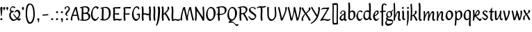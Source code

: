 SplineFontDB: 3.0
FontName: RKLirioDoVale-Regular
FullName: RK Lirio do Vale Regular
FamilyName: Lirio do Vale
Weight: Regular
Copyright: Copyright (c) 2015, Luis Walker
UComments: "2015-7-4: Created with FontForge (http://fontforge.org)"
Version: 001.000
ItalicAngle: 0
UnderlinePosition: -100
UnderlineWidth: 50
Ascent: 700
Descent: 300
InvalidEm: 0
LayerCount: 2
Layer: 0 0 "Back" 1
Layer: 1 0 "Fore" 0
XUID: [1021 1010 -1317725610 8461834]
OS2Version: 0
OS2_WeightWidthSlopeOnly: 0
OS2_UseTypoMetrics: 1
CreationTime: 1436019825
ModificationTime: 1437457283
OS2TypoAscent: 0
OS2TypoAOffset: 1
OS2TypoDescent: 0
OS2TypoDOffset: 1
OS2TypoLinegap: 0
OS2WinAscent: 0
OS2WinAOffset: 1
OS2WinDescent: 0
OS2WinDOffset: 1
HheadAscent: 0
HheadAOffset: 1
HheadDescent: 0
HheadDOffset: 1
OS2CapHeight: 0
OS2XHeight: 0
OS2Vendor: 'PfEd'
MarkAttachClasses: 1
DEI: 91125
LangName: 1033
Encoding: UnicodeBmp
UnicodeInterp: none
NameList: AGL For New Fonts
DisplaySize: -48
AntiAlias: 1
FitToEm: 1
WinInfo: 20 20 4
BeginPrivate: 0
EndPrivate
Grid
-43 604 m 1
 301 604 l 1
 301 604 l 1
 -43 604 l 1
 -43 604 l 1
-39 467 m 1
 305 467 l 1
 305 467 l 1
 -39 467 l 1
 -39 467 l 1
-37 329 m 1
 312 329 l 1
 312 329 l 1
 -37 329 l 1
 -37 329 l 1
-42 200 m 1
 312 200 l 1
 312 200 l 1
 -42 200 l 1
 -42 200 l 1
-36 -202 m 1
 297 -202 l 1
 297 -202 l 1
 -36 -202 l 1
 -36 -202 l 1
EndSplineSet
TeXData: 1 0 0 346030 173015 115343 0 1048576 115343 783286 444596 497025 792723 393216 433062 380633 303038 157286 324010 404750 52429 2506097 1059062 262144
BeginChars: 65537 70

StartChar: o
Encoding: 111 111 0
Width: 322
VWidth: 0
Flags: HW
LayerCount: 2
Back
Fore
SplineSet
149 302 m 3
 93.2734375 302 80 245 80 171 c 3
 80 95 110 44 149 44 c 3
 212 44 224 103 224 172 c 3
 224 239 204 302 149 302 c 3
18 141 m 3
 18 227.323242188 73 349 165 349 c 3
 230 349 291 297 291 196 c 3
 291 87 211 -8 131 -8 c 3
 58.97265625 -8 18 72 18 141 c 3
EndSplineSet
EndChar

StartChar: n
Encoding: 110 110 1
Width: 316
VWidth: 0
Flags: HW
LayerCount: 2
Back
Fore
SplineSet
51 -10 m 1
 20 13 l 17
 20 13 37 116 37 183 c 3
 37 264 23 322 23 322 c 1
 57 346 l 1
 74 330 l 1
 74 330 88 266 88 177 c 1
 109.057617188 222.354492188 143.73046875 340 205 340 c 3
 232 340 255 306 255 279 c 3
 255 206 241 161 241 99 c 7
 241 79 241 46 249 46 c 7
 258 46 264 48 268 55 c 5
 296 24 l 21
 281 10 267 -9 241 -9 c 7
 211 -9 181 38 181 68 c 7
 181 131.866210938 198 208.479492188 198 254 c 3
 198 271.9140625 190.415039062 282 180 282 c 3
 164.791015625 282 108.075195312 175.965820312 80 82 c 1
 77 16 l 1
 51 -10 l 1
EndSplineSet
EndChar

StartChar: i
Encoding: 105 105 2
Width: 175
VWidth: 0
Flags: HW
HStem: -5 41<98.3345 151.776> 403 68<27.3894 91.3355>
VStem: 22 74<406.766 465.238> 42 59.9688<76.5877 321.958>
LayerCount: 2
Back
SplineSet
42.2841796875 206 m 21xb4
 10.2841796875 191 -62.7158203125 143.931640625 -62.7158203125 84 c 7
 -62.7158203125 64.6865234375 -45.7158203125 50 -28.7158203125 50 c 7
 -0.7158203125 50 19.2841796875 63 35.2841796875 80 c 5
 42.2841796875 206 l 21xb4
-40.7158203125 240 m 5
 -75.7158203125 218 l 5
 -75.7158203125 218 -91.7158203125 238 -91.7158203125 256 c 7
 -91.7158203125 306 -27.8447265625 347 26.2841796875 347 c 7
 74.2841796875 347 100.284179688 299 100.284179688 261 c 7xaa
 100.284179688 179 95.2841796875 160 95.2841796875 78 c 7
 95.2841796875 62 100.284179688 35 116.284179688 35 c 7
 128.284179688 35 136.284179688 44 147.284179688 56 c 5
 170.284179688 29 l 5
 157.284179688 11 138.284179688 -6 108.284179688 -6 c 31x64
 74.2841796875 -6 53.2841796875 17 42.2841796875 39 c 5
 22.2841796875 18 1.2841796875 -6 -33.7158203125 -6 c 23
 -67.978515625 -6 -119.715820312 43.3671875 -119.715820312 77 c 7xb4
 -119.715820312 160.45703125 -4.7158203125 218 45.2841796875 245 c 5
 45.2841796875 245 47.2841796875 263 47.2841796875 274 c 7
 47.2841796875 291 41.2841796875 314 16.2841796875 314 c 7
 -21.7158203125 314 -51.7158203125 296 -51.7158203125 266 c 7xaa
 -51.7158203125 255 -40.7158203125 240 -40.7158203125 240 c 5
EndSplineSet
Fore
SplineSet
55 471 m 7
 74 471 96 453 96 434 c 7
 96 417 77 403 60 403 c 7
 43 403 22 417 22 434 c 7
 22 448 41 471 55 471 c 7
42 183 m 3
 42 264 28 322 28 322 c 1
 70.96875 346 l 1
 87.96875 330 l 1
 87.96875 330 101.96875 266 101.96875 177 c 3
 101.96875 147.482933331 95.1299259788 116.685977642 95.1299259788 86.6441559766 c 3
 95.1299259788 77.6355094083 95.5165821342 47 103 47 c 3
 112 47 118 49 122 56 c 1
 150 25 l 1
 135 11 121 -8 95 -8 c 3
 64.9961780077 -8 35 35.2706940837 35 69 c 3
 35 105.460204658 42 147.941383775 42 183 c 3
EndSplineSet
EndChar

StartChar: space
Encoding: 32 32 3
Width: 150
VWidth: 0
Flags: HW
LayerCount: 2
Back
Fore
EndChar

StartChar: a
Encoding: 97 97 4
Width: 290
VWidth: 0
Flags: HW
LayerCount: 2
Back
Fore
SplineSet
84 240 m 1
 49 218 l 1
 49 218 33 238 33 256 c 0
 33 306 96.87109375 347 151 347 c 0
 199 347 225 299 225 261 c 0
 225 179 220 160 220 78 c 0
 220 65.2368317541 220.6156871 45.9999999669 227 46 c 3
 236 46 242 48 246 55 c 1
 274 24 l 1
 259 10 245 -9 219 -9 c 3
 197.977089057 -9 176.954178114 14.0802787473 166.254983057 38.2169091281 c 1
 146.476673162 17.4080713833 125.565690719 -6.00000001908 91 -6 c 0
 56.7373046875 -6 5 43.3671875 5 77 c 0
 5 160.45703125 120 218 170 245 c 1
 170 245 172 263 172 274 c 0
 172 291 166 314 141 314 c 0
 103 314 73 296 73 266 c 0
 73 255 84 240 84 240 c 1
167 206 m 1
 135 191 62 143.931640625 62 84 c 0
 62 64.6865234375 79 50 96 50 c 0
 124 50 144 63 160 80 c 1
 167 206 l 1
EndSplineSet
EndChar

StartChar: s
Encoding: 115 115 5
Width: 242
VWidth: 0
Flags: HW
LayerCount: 2
Back
SplineSet
44 206 m 17xb4
 76 191 149 143.931640625 149 84 c 3
 149 64.6865234375 132 50 115 50 c 3
 87 50 67 63 51 80 c 1
 44 206 l 17xb4
127 240 m 1
 162 218 l 1
 162 218 178 238 178 256 c 3
 178 306 114.12890625 347 60 347 c 3
 12 347 -14 299 -14 261 c 3xaa
 -14 179 -9 160 -9 78 c 3
 -9 62 -14 35 -30 35 c 3
 -42 35 -50 44 -61 56 c 1
 -84 29 l 1
 -71 11 -52 -6 -22 -6 c 27x64
 12 -6 33 17 44 39 c 1
 64 18 85 -6 120 -6 c 19
 154.262695312 -6 206 43.3671875 206 77 c 3xb4
 206 160.45703125 91 218 41 245 c 1
 41 245 39 263 39 274 c 3
 39 291 45 314 70 314 c 3
 108 314 138 296 138 266 c 3xaa
 138 255 127 240 127 240 c 1
EndSplineSet
Fore
SplineSet
5 91 m 1
 27 111 l 1
 27 111 60 50 114 50 c 3
 145 50 170 73 170 91 c 3
 170 145 22 175 22 266 c 3
 22 314 82 347 118 347 c 3
 167.163085938 347 203 314 203 314 c 1
 189 269 l 1
 164 272 l 1
 164 272 145 317 122 317 c 3
 86 317 74 291 74 272 c 3
 74 222 218 188 218 106 c 3
 218 67 168 -5 111 -5 c 3
 60 -5 5 91 5 91 c 1
EndSplineSet
EndChar

StartChar: l
Encoding: 108 108 6
Width: 175
VWidth: 0
Flags: HW
HStem: -5 41<90.3345 143.776>
VStem: 27 60<37.015 457.089> 34 59.9688<70.8989 597.958>
LayerCount: 2
Back
Fore
SplineSet
34 456 m 0
 34 537 20 595 20 595 c 1
 62.96875 619 l 1
 79.96875 603 l 1
 79.96875 603 93.96875 539 93.96875 450 c 2
 87.1608609183 80.7254424583 l 2
 87.5915575816 63.4929439511 89.1754219482 46 95 46 c 0
 104 46 110 48 114 55 c 1
 142 24 l 1
 131 7 113 -9 87 -9 c 0
 55.868897945 -9 27 34.7162844122 27 68 c 0
 27.227641933 112.494071886 34 420.166599492 34 456 c 0
EndSplineSet
EndChar

StartChar: b
Encoding: 98 98 7
Width: 300
VWidth: 0
Flags: HW
LayerCount: 2
Back
Fore
SplineSet
79.9978052885 300.297537849 m 5
 102.879145865 329.375451806 133.052603067 349 170 349 c 7
 235 349 280 297 280 196 c 7
 280 87 196 -6 116 -6 c 7
 69.5786195693 -6 17.999999955 35.3874347258 18 69 c 4
 18.0000000866 133.674505984 27.126953125 396.386487989 27.126953125 474.358398438 c 7
 27.126953125 555.358398438 13.126953125 613.358398438 13.126953125 613.358398438 c 5
 56.095703125 637.358398438 l 5
 73.095703125 621.358398438 l 5
 73.095703125 621.358398438 87.095703125 557.358398438 87.095703125 468.358398438 c 4
 84.4502117905 412.233334488 80.6202583389 357.718845406 79.9978052885 300.297537849 c 5
78.0350926235 90.3529198277 m 5
 90.4173028044 56.6243266436 110.586827032 34.9999999989 134 35 c 7
 197 35 213 103 213 172 c 7
 213 239 209 302 154 302 c 7
 119.918392242 302 94.2351047684 280.679838276 79.4253549928 247.189775148 c 5
 78.7557175328 184.34222335 78.1799991776 126.308025675 78.0350926235 90.3529198277 c 5
EndSplineSet
EndChar

StartChar: e
Encoding: 101 101 8
Width: 252
VWidth: 0
Flags: HW
LayerCount: 2
Back
SplineSet
160 302 m 3
 104.2734375 302 71 245 71 171 c 3
 71 95 101 44 140 44 c 3
 203 44 235 103 235 172 c 3
 235 239 215 302 160 302 c 3
9 141 m 3
 9 227.323242188 84 349 176 349 c 3
 241 349 302 297 302 196 c 3
 302 87 202 -14 122 -14 c 3
 49.97265625 -14 9 72 9 141 c 3
EndSplineSet
Fore
SplineSet
68 178 m 1
 94 190 165 226 165 283 c 3
 165 300 159 309 142 309 c 3
 91 309 68 178 68 178 c 1
215 88 m 1
 231 74 l 1
 231 74 179 -12 120 -12 c 3
 54 -12 10 69.9931640625 10 146 c 3
 10 242 98 349 164 349 c 3
 200 349 215 326 215 290 c 3
 215 211 102 159 71 146 c 1
 81 101 95 44 144 44 c 3
 188 44 215 88 215 88 c 1
EndSplineSet
EndChar

StartChar: p
Encoding: 112 112 9
Width: 317
VWidth: 0
Flags: HW
LayerCount: 2
Back
Fore
SplineSet
95.037109375 90.3525390625 m 5
 107.418945312 56.6240234375 127.588867188 35 151.001953125 35 c 0
 214.001953125 35 230.001953125 103 230.001953125 172 c 0
 230.001953125 239 226.001953125 302 171.001953125 302 c 0
 136.919921875 302 111.237304688 267.381835938 96.427734375 233.891601562 c 1
 95.9433781871 188.452495401 95.1933287174 129.215267084 95.037109375 90.3525390625 c 5
97.1997659772 287.252394092 m 2
 97.2001953125 287.252929688 l 2
 120.056640625 316.268554688 150.162109375 349 187.001953125 349 c 0
 252.001953125 349 297.001953125 297 297.001953125 196 c 0
 297.001953125 87 213.001953125 -6 133.001953125 -6 c 0
 117.026367188 -6 100.439453125 -1.09765625 85.5537109375 6.7021484375 c 1
 85.8408203125 -2.212890625 86.001953125 -11.462890625 86.001953125 -21 c 0
 86.001953125 -73.978515625 76.62109375 -126.286132812 75.001953125 -182 c 1
 49.001953125 -208 l 1
 18.001953125 -185 l 1
 30.3519473024 -110.171952103 40.0311070755 61.5131199262 43.030901433 183.700137556 c 0
 42.9506259134 264.334014053 29.0312499953 322 29.03125 322 c 2
 65 346 l 1
 82 330 l 1
 82 330 85.899294235 312.174654926 89.5821705892 282.256563795 c 1
 97 287 l 1
 97 245.96875 98.0009765625 379.31640625 97 287 c 1
 97.0662650899 287.083805849 97.1325301797 287.168584113 97.1997659772 287.252394092 c 2
EndSplineSet
EndChar

StartChar: d
Encoding: 100 100 10
Width: 357
VWidth: 0
Flags: HW
LayerCount: 2
Back
Fore
SplineSet
132 302 m 0
 76.2734375 302 63 246 63 172 c 0
 63 96 93 44 132 44 c 0
 170.288085938 44 196.756835938 76.873046875 211.630859375 118.151367188 c 1
 212.525390625 161.579101562 214.254882812 218.051757812 216.047851562 275.534179688 c 1
 204.951171875 293.223632812 181.506835938 302 132 302 c 0
218.024414062 339.087890625 m 1
 219.119197696 374.759508119 220.342773438 450.553468776 220.342773438 459 c 0
 220.342773438 540 206.342773438 598 206.342773438 598 c 1
 249.311523438 622 l 1
 266.311523438 606 l 1
 266.311523438 606 280.311523438 542 280.311523438 453 c 0
 280.311523438 333.327221684 271 171.417772421 271 75 c 0
 271 62.9696904638 272.163938474 45.9999999907 278 46 c 0
 287 46 293 48 297 55 c 1
 325 24 l 1
 310 10 296 -9 270 -9 c 0
 247.601346578 -9 225.202693155 17.1998719237 215.290036749 42.9628226098 c 1
 186.486162714 11.4981493384 150.242602639 -8.00000007232 114 -8 c 0
 41.97265625 -8 11 72 11 141 c 0
 11 227.323242188 56 349 148 349 c 0
 177.81640625 349 200.609375 345.6796875 218.024414062 339.087890625 c 1
EndSplineSet
EndChar

StartChar: u
Encoding: 117 117 11
Width: 300
VWidth: 0
Flags: HW
LayerCount: 2
Back
Fore
SplineSet
185 156 m 1
 164 111 129 -7 68 -7 c 0
 41 -7 18 27 18 54 c 0
 18 130 13 322 13 322 c 1
 47 346 l 1
 73 329 l 1
 73 329 75 159 75 79 c 0
 75 61 83 51 93 51 c 0
 108 51 165 157 193 251 c 1
 196 317 l 1
 222 343 l 1
 253 320 l 1
 253 320 236 217 236 150 c 0
 236 128.569668178 236.749810811 90.6434985037 242.840488348 64.4564828102 c 0
 248.166657279 53.9222353091 255.403701032 45.9999999199 260 46 c 0
 269 46 275 48 279 55 c 1
 307 24 l 1
 292 10 278 -9 252 -9 c 0
 241.023949661 -9 230.047899322 -2.70859665651 220.541099233 6.73980962831 c 0
 212.204483682 13.6300299783 205.7879233 23.247136778 200.859888349 34.7632975448 c 0
 196.288690929 44.16396416 193.227510071 53.8887142711 192.297904139 62.6115566896 c 0
 186.229829632 90.7074036281 184.999999923 124.14430662 185 156 c 1
EndSplineSet
EndChar

StartChar: q
Encoding: 113 113 12
Width: 322
VWidth: 0
Flags: HW
LayerCount: 2
Back
Fore
SplineSet
216 48 m 5
 193 19 163 -1 126 -1 c 7
 61 -1 16 51 16 152 c 7
 16 261 100 354 180 354 c 7
 226 354 278 313 278 279 c 4
 278 214 268 -48 268 -126 c 7
 268 -207 282 -196 282 -196 c 5
 239 -220 l 5
 222 -204 l 5
 222 -204 204 -209 208 -120 c 4
 211 -64 215 -9 216 48 c 5
218 258 m 5
 206 292 185 313 162 313 c 7
 99 313 83 245 83 176 c 7
 83 109 87 46 142 46 c 7
 176 46 201 68 216 101 c 5
 217 164 218 222 218 258 c 5
EndSplineSet
EndChar

StartChar: f
Encoding: 102 102 13
Width: 224
VWidth: 0
Flags: W
HStem: 285 40<28 67> 298 39<124 202> 566 38<139.03 200.968>
VStem: 67 57<-184 285 337 555.574>
LayerCount: 2
Back
Fore
SplineSet
102 -216 m 5x70
 67 -188 l 5
 67 285 l 5
 28 285 l 5xb0
 0 298 l 29x70
 14 325 l 5xb0
 67 329 l 5
 67 329 67 431 67 467 c 7
 67 540 89 604 162 604 c 7
 201 604 254 568 254 568 c 5
 216 524 l 5
 216 524 200 566 166 566 c 7
 142.083478514 566 124 538 124 467 c 7
 124 428 124 376 124 337 c 29
 210 339 l 5
 230 323 l 29
 202 298 l 5
 124 298 l 5
 124 -184 l 5
 102 -216 l 5x70
EndSplineSet
EndChar

StartChar: h
Encoding: 104 104 14
Width: 300
VWidth: 0
Flags: HW
LayerCount: 2
Back
Fore
SplineSet
87 177 m 1
 108 222 143 340 204 340 c 3
 231 340 254 306 254 279 c 3
 254 206 240 161 240 99 c 3
 240 79 240 46 248 46 c 3
 257 46 263 48 267 55 c 1
 295 24 l 17
 280 10 266 -9 240 -9 c 3
 210 -9 180 38 180 68 c 3
 180 132 197 208 197 254 c 3
 197 272 189 282 179 282 c 3
 164 282 107 176 79 82 c 1
 76 16 l 1
 50 -10 l 1
 19 13 l 17
 19 13 36 116 36 183 c 3
 36 264 22 594 22 594 c 1
 56 618 l 1
 73 602 l 1
 73 602 87 266 87 177 c 1
EndSplineSet
EndChar

StartChar: v
Encoding: 118 118 15
Width: 288
VWidth: 0
Flags: HW
LayerCount: 2
Back
Fore
SplineSet
110 -20 m 25
 80 4 l 1
 71.306640625 92.37890625 24.58984375 283.104492188 10 329 c 1
 43 350 l 1
 66 329 l 1
 77.3388671875 292.77734375 113.07421875 128.928710938 125 64 c 1
 158.092773438 128.861328125 199 186.71484375 199 281 c 3
 199 297 188 314 188 314 c 1
 223 354 l 1
 223 354 254 334 254 314 c 3
 254 201.875 187.004882812 89.8037109375 149 2 c 1
 110 -20 l 25
EndSplineSet
EndChar

StartChar: m
Encoding: 109 109 16
Width: 466
VWidth: 0
Flags: W
HStem: -9 55<381 431.273> 282 58<161.827 222.5 316.827 373.5>
VStem: 37 51<177 321.958> 175 57<16 135.363> 198 45<177 279.377> 336 60<46.283 263.71> 353 57<86.4513 281.772>
LayerCount: 2
Back
Fore
SplineSet
205 340 m 3xea
 144 340 109 222 88 177 c 5
 88 266 74 330 74 330 c 5
 57 346 l 5
 23 322 l 5
 23 322 37 264 37 183 c 7
 37 116 20 13 20 13 c 13
 51 -10 l 5
 77 16 l 5
 80 82 l 5
 108 176 165 282 180 282 c 3
 190 282 198 272 198 254 c 3xea
 198 201 177 22 175 13 c 9
 206 -10 l 1
 232 16 l 1
 235 82 l 1
 263 176 320 282 335 282 c 3
 345 282 353 272 353 254 c 3xf2
 353 208 336 132 336 68 c 3
 336 38 366 -9 396 -9 c 3
 422 -9 436 10 451 24 c 9
 423 55 l 1
 419 48 413 46 404 46 c 3
 396 46 396 79 396 99 c 3xe4
 396 161 410 206 410 279 c 3
 410 306 387 340 360 340 c 3
 299 340 264 222 243 177 c 1
 243 224 240 340 205 340 c 3xea
EndSplineSet
EndChar

StartChar: r
Encoding: 114 114 17
Width: 339
VWidth: 0
Flags: HW
LayerCount: 2
Back
Fore
SplineSet
225 270 m 0
 225 287.9140625 208.415039062 303 198 303 c 0
 188.617727263 303 156.589921976 254.65670287 126.8357287 195.555730347 c 1
 133.220251013 193.612634948 139.481281042 192 148 192 c 0
 191 192 225 224.479492188 225 270 c 0
100.534461749 138.543703743 m 1
 92.4746336268 119.232541627 85.3807302855 100.008948096 80 82 c 1
 77 16 l 1
 51 -10 l 1
 20 13 l 1
 20 13 37 116 37 183 c 0
 37 264 21 331 21 331 c 1
 55 355 l 1
 72 339 l 1
 72 339 88 266 88 177 c 1
 109.057617188 222.354492188 151.73046875 345 213 345 c 0
 240 345 272 306 272 279 c 0
 272 173.727692319 188 159 140 153 c 1
 192 115 242.98333796 56 273 56 c 0
 292 56 304 60 316 77 c 1
 339 54 l 1
 328 27 310 -10 282 -10 c 0
 225.247761805 -10 163.869243029 98.254965584 100.534461749 138.543703743 c 1
EndSplineSet
EndChar

StartChar: scriptr
Encoding: 65536 -1 18
Width: 301
VWidth: 0
Flags: HW
LayerCount: 2
Back
Fore
SplineSet
98 200 m 1
 105 223 110.825195312 236.344726562 115 260 c 0
 118 277 117 311 97 311 c 3
 79 311 67 277 67 253 c 3
 67 210.168945312 83 200 98 200 c 1
19 6 m 1
 7 22 l 17
 20.8822134346 43.4543298535 66.1515524348 121.378881087 82 161 c 17
 54 161 25 203 25 239 c 3
 25 292 54 347 107 347 c 27
 136 347 146 314 146 285 c 3
 146 253 141 231 133 211 c 9
 162 221 169 232 200 232 c 3
 219 232 236 219 236 200 c 3
 236 143 204 123 204 66 c 27
 204 54 208 38 220 38 c 3
 244 38 260 49 276 65 c 9
 295 45 l 17
 277 24 255 0 221 0 c 3
 180 0 145 40 145 81 c 27
 145 128 193 194 193 194 c 1
 163 178 108 158 108 158 c 1
 89 110 29.729020703 20.5752734078 19 6 c 1
EndSplineSet
EndChar

StartChar: y
Encoding: 121 121 19
Width: 279
VWidth: 0
Flags: HW
LayerCount: 2
Back
Fore
SplineSet
87 -8 m 5
 78 80 25 283 10 329 c 1
 43 350 l 1
 66 329 l 1
 77 293 120 117 132 52 c 5
 165 117 199 187 199 281 c 3
 199 297 188 314 188 314 c 1
 223 354 l 1
 223 354 254 334 254 314 c 3
 254 202 204 112 149 2 c 8
 102 -79 56 -163 29 -207 c 1
 16 -213 l 1
 8 -193 l 5
 87 -8 l 5
EndSplineSet
EndChar

StartChar: c
Encoding: 99 99 20
Width: 251
VWidth: 0
Flags: HW
LayerCount: 2
Back
Fore
SplineSet
142 309 m 3
 92.1279734764 309 67.6133412353 244.3874088 67.6133412353 178.971352381 c 3
 67.6133412353 111.907897562 93.3782440827 44 144 44 c 3
 188 44 215 88 215 88 c 1
 231 74 l 1
 231 74 185 -14 126 -14 c 3
 60 -14 10 70 10 146 c 3
 10 223 85 348 150 348 c 3
 184 348 242 312 242 312 c 1
 204 268 l 1
 200 277 182 309 142 309 c 3
EndSplineSet
EndChar

StartChar: j
Encoding: 106 106 21
Width: 134
VWidth: 0
Flags: HW
LayerCount: 2
Back
Fore
SplineSet
95 77 m 7
 95 156 93 329 93 329 c 5
 67 346 l 5
 33 322 l 5
 33 322 41 163 41 77 c 7
 41 -24 26 -134 20 -190 c 5
 33 -207 l 5
 44 -197 l 5
 60 -139 95 -33 95 77 c 7
63 471 m 3
 82 471 104 453 104 434 c 3
 104 417 85 403 68 403 c 3
 51 403 30 417 30 434 c 3
 30 448 49 471 63 471 c 3
EndSplineSet
EndChar

StartChar: t
Encoding: 116 116 22
Width: 203
VWidth: 0
Flags: W
HStem: -12 55<95 145.273> 296 44<19 59 117 168>
VStem: 50 60<43.283 293.505> 59 57<340 392>
LayerCount: 2
Back
Fore
SplineSet
58 296 m 1xd0
 19 296 l 1
 19 296 -4 307 -9 309 c 1
 5 336 l 1
 59 340 l 1
 59 392 l 1
 116 481 l 2
 116 477 115 472 115 467 c 0
 115 428 116 379 116 340 c 1xd0
 176 342 l 1
 196 326 l 1
 168 301 l 1
 117 296 l 1
 117 296 110 137 110 96 c 3
 110 76 110 43 118 43 c 3
 127 43 133 45 137 52 c 1
 165 21 l 1
 150 7 136 -12 110 -12 c 3
 80 -12 50 35 50 65 c 3xe0
 50 100 58 296 59 296 c 1
 58 296 l 1xd0
EndSplineSet
EndChar

StartChar: w
Encoding: 119 119 23
Width: 425
VWidth: 0
Flags: HW
LayerCount: 2
Back
Fore
SplineSet
110 -10 m 1
 80 14 l 1
 71.306640625 102.37890625 30.58984375 283.104492188 16 329 c 1
 49 350 l 1
 72 329 l 1
 83.3388671875 292.77734375 115.07421875 139.928710938 127 75 c 1
 159.92880616 139.539954777 185.772460938 282.010742188 185.772460938 282.010742188 c 1
 182.319335938 294.543945312 176.783203125 318.244140625 172.926757812 325.315429688 c 0
 171.658203125 327.641601562 170.772460938 329.010742188 170.772460938 329.010742188 c 2
 204.772460938 350.010742188 l 1
 227.772460938 329.010742188 l 1
 239.111328125 292.788085938 296.07421875 136.928710938 308 72 c 1
 341.092773438 136.861328125 340 186.71484375 340 281 c 0
 340 297 329 314 329 314 c 1
 364 354 l 1
 364 354 395 334 395 314 c 0
 395 201.875 368.004882812 99.8037109375 330 12 c 1
 291 -10 l 1
 261 14 l 1
 256.357744941 61.1943476531 230.645507812 134.732421875 215 200 c 1
 194.065429688 131.549804688 172.457677897 66.1949090978 149 12 c 1
 110 -10 l 1
EndSplineSet
EndChar

StartChar: k
Encoding: 107 107 24
Width: 302
VWidth: 0
Flags: W
HStem: -14 21G<220 280.455> 342 20G<203.5 228>
VStem: 27 57<13 125.727 370.284 587.541> 44 44.7797<125.727 147.702 182.729 534.131> 197 60<250.299 335.947> 215 69<10 59.1975>
LayerCount: 2
Back
Fore
SplineSet
90.0226413927 182.728984704 m 1xd0
 135.837384325 204.68407867 197 237.898801806 197 289 c 0
 197 305 186 322 186 322 c 1
 221 362 l 1
 235 353 257 331 257 301 c 0xd8
 257 266 225 232 176 197 c 1
 218 136 271 59 284 8 c 1
 245 -14 l 1
 215 10 l 1
 210 57 164 120 130 169 c 1
 132.139534884 172.209302326 l 1
 88.7797337913 147.701588664 l 1xd4
 84 13 l 1
 58 -13 l 1
 27 10 l 1xe0
 27 10 44 262 44 329 c 0
 44 410 30 583 30 583 c 1
 64 607 l 1
 81 591 l 1
 81 591 95 412 95 323 c 2
 90.0226413927 182.728984704 l 1xd0
EndSplineSet
EndChar

StartChar: g
Encoding: 103 103 25
Width: 246
VWidth: 0
Flags: HW
LayerCount: 2
Back
Fore
SplineSet
112.799804688 309.479492188 m 0
 68.21875 309.479492188 57.6005859375 270.719726562 57.6005859375 220.399414062 c 0
 57.6005859375 168.719726562 81.6005859375 134.040039062 112.799804688 134.040039062 c 0
 163.200195312 134.040039062 172.799804688 174.159179688 172.799804688 221.079101562 c 0
 172.799804688 266.639648438 156.799804688 309.479492188 112.799804688 309.479492188 c 0
8 200 m 0
 8 258.69921875 52 341.439453125 125.600585938 341.439453125 c 0
 149.911132812 341.439453125 176 338 182 329 c 1
 240 395 l 1
 262 375 l 1
 206 309 l 1
 216.08203125 293.1796875 226.400390625 261.544921875 226.400390625 237.399414062 c 0
 226.400390625 163.279296875 162.400390625 98.6796875 98.400390625 98.6796875 c 0
 82.2197265625 98.6796875 67.998046875 102.969726562 55.9111328125 110.178710938 c 1
 55.896484375 109.530273438 55.888671875 108.876953125 55.888671875 108.21875 c 0
 55.888671875 97.6181640625 57.8505859375 85.8505859375 64 75 c 0
 76.47265625 52.990234375 101 51 137 51 c 0
 213.439822507 51 257.702148438 19.796875 257.702148438 -21.03125 c 0
 257.702148438 -176 139.955415617 -210 68 -210 c 0
 13 -210 -26 -161 -26 -106 c 0
 -26 -49 2 -8 33 24 c 1
 33 24 0 49.494140625 0 66 c 1
 34.7294921875 127.975585938 l 1
 17.310546875 147.86328125 8 174.993164062 8 200 c 0
50 9 m 1
 30 -22 20 -56.298828125 20 -92 c 0
 20 -125 55 -142 88 -142 c 0
 132.989710662 -142 230 -130 230 -50.544921875 c 0
 230 -27.9150390625 186.58171335 -10 108 -10 c 0
 91.8759765625 -10 66.166015625 -1.0419921875 50 9 c 1
EndSplineSet
EndChar

StartChar: z
Encoding: 122 122 26
Width: 305
VWidth: 0
Flags: HW
LayerCount: 2
Back
Fore
SplineSet
79 55 m 1
 94 56 102 58 118 58 c 0
 154 58 181 41 222 41 c 0
 268 41 259 41 286 67 c 1
 304 49 l 1
 274 9 264 -12 215 -12 c 0
 166 -12 160 14 108 14 c 0
 89 14 63 6 60 4 c 2
 30 -20 l 1
 -9 2 l 1
 4 53 71 156 113 217 c 0
 136 251 151 272 160 296 c 1
 156 296 152 296 148 296 c 0
 106 296 120 308 79 308 c 0
 57 308 47 306 9 286 c 1
 -10 304 l 1
 25 332 53 357 75 357 c 0
 113 357 110 346 152 346 c 0
 176 346 181 352 208 360 c 1
 239 333 l 1
 211 286 189 230 145 169 c 0
 121 135 99 95 79 55 c 1
EndSplineSet
EndChar

StartChar: x
Encoding: 120 120 27
Width: 271
VWidth: 0
Flags: HW
LayerCount: 2
Back
Fore
SplineSet
198 281 m 7
 198 297 187 314 187 314 c 5
 222 354 l 5
 236 345 258 323 258 293 c 7
 258 258 202 232 153 197 c 1
 195 136 248 53 261 2 c 1
 222 -20 l 1
 192 4 l 1
 187 51 141 120 107 169 c 1
 72 141 61 91 61 48 c 3
 61 32 72 15 72 15 c 1
 37 -25 l 1
 24 -17 3 4 3 33 c 3
 3 89 41 149 94 188 c 1
 52 247 28 281 15 332 c 5
 54 354 l 5
 84 330 l 5
 88 287 106 266 139 217 c 1
 167 242 198 258 198 281 c 7
EndSplineSet
EndChar

StartChar: S
Encoding: 83 83 28
Width: 299
VWidth: 0
Flags: HW
LayerCount: 2
Back
Fore
SplineSet
0 124 m 1
 23 145 l 1
 23 145 87 51 155 51 c 3
 197 51 241 81 241 105 c 3
 241 209 23 238 23 362 c 3
 23 427 104 472 153 472 c 3
 220 472 269 427 269 427 c 1
 255 382 l 1
 227 387 l 1
 227 387 211 444 159 444 c 3
 110 444 75 417 75 391 c 3
 75 304 289 240 289 144 c 3
 289 91 222 -7 144 -7 c 3
 75 -7 0 124 0 124 c 1
EndSplineSet
EndChar

StartChar: I
Encoding: 73 73 29
Width: 150
VWidth: 0
Flags: HW
VStem: 41 60<9.04235 168.875 241.938 460.649> 55 60<5.09302 227.062 237.5 459.958>
LayerCount: 2
Back
Fore
SplineSet
109 315 m 3x80
 101 148 l 0
 101 67 115 9 115 9 c 1x40
 72 -15 l 1
 55 1 l 1
 55 1 41 65 41 154 c 3x80
 49 321 l 0
 49 402 35 460 35 460 c 1
 78 484 l 1
 95 468 l 1
 95 468 109 404 109 315 c 3x80
EndSplineSet
EndChar

StartChar: D
Encoding: 68 68 30
Width: 438
VWidth: 0
Flags: HMW
LayerCount: 2
Back
SplineSet
226 428 m 3
 151 428 120 331 120 231 c 3
 120 98 172 45 224 45 c 3
 309 45 337 140 337 233 c 3
 337 360 310 428 226 428 c 3
61 191 m 3
 61 308 124 472 248 472 c 3
 308.208007812 472 408 402 408 265 c 3
 408 118 310 -11 202 -11 c 3
 122 -11 61 98 61 191 c 3
EndSplineSet
Fore
SplineSet
152 322 m 6
 144 148 l 2
 144 89.8125 146.224609375 48.494140625 150.293945312 27.01953125 c 1
 250.948242188 27.2548828125 340 71.4609375 340 223 c 0
 340 380 307 442 184 442 c 4
 173.306640625 442 142.091796875 436.481445312 142.091796875 436.481445312 c 5
 142.091796875 436.481445312 152 379.165039062 152 322 c 6
83.95703125 424.591796875 m 5
 81.6376953125 423.989257812 l 6
 63.607421875 417.616210938 52 412 52 412 c 5
 30 436 l 5
 30 436 121.78515625 479.681640625 237.502929688 479.681640625 c 4
 302.586914062 479.681640625 406 417.358398438 406 259 c 0
 406 115 332 -12 156 -12 c 0
 73 -12 30 12 30 12 c 1
 30 28 l 1
 52 44 l 1
 54.4990234375 39.001953125 66.0869140625 35.8642578125 86.15625 33.6630859375 c 1
 84.1103515625 60.58203125 84 100.228515625 84 154 c 2
 92 328 l 6
 92 372.537109375 87.767578125 404.678710938 83.95703125 424.591796875 c 5
EndSplineSet
EndChar

StartChar: O
Encoding: 79 79 31
Width: 407
VWidth: 0
Flags: HW
LayerCount: 2
Back
Fore
SplineSet
195 428 m 3
 120 428 89 331 89 231 c 3
 89 98 141 45 193 45 c 3
 278 45 306 140 306 233 c 3
 306 360 279 428 195 428 c 3
30 191 m 3
 30 308 93 472 217 472 c 3
 277.208007812 472 377 402 377 265 c 3
 377 118 279 -11 171 -11 c 3
 91 -11 30 98 30 191 c 3
EndSplineSet
EndChar

StartChar: A
Encoding: 65 65 32
Width: 357
VWidth: 0
Flags: HW
LayerCount: 2
Back
Fore
SplineSet
209 480 m 1
 239 456 l 1
 248 368 324 49 339 3 c 1
 306 -18 l 1
 283 3 l 1
 278 18 264 78 248 147 c 1
 215 152 175 155 139 155 c 0
 122 155 106 155 92 153 c 1
 81 116 73 80 73 53 c 0
 73 37 84 20 84 20 c 1
 49 -20 l 1
 49 -20 18 0 18 20 c 0
 18 132 132 370 170 458 c 1
 209 480 l 1
239 187 m 1
 220 273 200 363 194 396 c 1
 174 357 135 277 107 198 c 1
 112 198 116 198 122 198 c 0
 162 198 202 194 239 187 c 1
EndSplineSet
EndChar

StartChar: V
Encoding: 86 86 33
Width: 347
VWidth: 0
Flags: HW
LayerCount: 2
Back
Fore
SplineSet
148 -20 m 29
 118 4 l 5
 109.306640625 92.37890625 32.58984375 411.104492188 18 457 c 5
 51 478 l 5
 74 457 l 5
 85.3388671875 420.77734375 151.07421875 128.928710938 163 64 c 5
 196.092773438 128.861328125 284 312.71484375 284 407 c 7
 284 423 273 440 273 440 c 5
 308 480 l 5
 308 480 339 460 339 440 c 7
 339 327.875 225.004882812 89.8037109375 187 2 c 5
 148 -20 l 29
EndSplineSet
EndChar

StartChar: N
Encoding: 78 78 34
Width: 405
VWidth: 0
Flags: HW
LayerCount: 2
Back
SplineSet
182 475 m 5
 202 459 l 5
 174 434 l 5
 129 440 l 5
 129 260 l 5
 162 250 233 241 292 241 c 7
 331 241 366 245 381 254 c 5
 381 427 l 5
 342 427 l 5
 314 440 l 5
 328 467 l 5
 394 471 507 475 507 475 c 5
 527 459 l 5
 499 434 l 5
 438 440 l 5
 438 39 l 5
 477 39 l 5
 505 26 l 5
 491 -1 l 5
 425 -5 321 -6 321 -6 c 5
 301 10 l 5
 329 35 l 5
 381 26 l 5
 381 206 l 5
 361 200 336 198 309 198 c 7
 249 198 178 209 129 222 c 5
 129 39 l 5
 168 39 l 5
 196 26 l 5
 182 -1 l 5
 116 -5 0 -6 0 -6 c 5
 -20 10 l 5
 8 35 l 5
 72 26 l 5
 72 427 l 5
 33 427 l 5
 5 440 l 5
 19 467 l 5
 85 471 182 475 182 475 c 5
EndSplineSet
Fore
SplineSet
368 -2 m 27
 368 -19 329 -24 329 -24 c 1
 299 0 l 1
 294 47 195 195 161 244 c 0
 141.766849215 271.017997532 116.662046221 306.214367782 93.8480754105 341.330597132 c 1
 96.6344350797 296.996201326 99 262 99 212 c 27
 99 130 88 3 88 3 c 1
 62 -23 l 1
 31 0 l 1
 31 0 48 151 48 218 c 3
 48 313.670053246 37.5650354818 456.715172087 35 462 c 1
 57 494 l 1
 75.0053706137 481.320153587 90.6105508467 466.264850823 105 450 c 1
 109 407 187 302 220 253 c 0
 242.202785227 220.753097646 284.874670806 163.618749789 312.291130976 108.994246031 c 1
 315.867098757 147.39091915 319 189.237694523 319 218 c 3
 319 299 305 470 305 470 c 1
 339 494 l 1
 356 478 l 1
 356 478 370 301 370 212 c 3
 370 142.170725402 368 81 368 -2 c 27
EndSplineSet
EndChar

StartChar: Z
Encoding: 90 90 35
Width: 400
VWidth: 0
Flags: HW
LayerCount: 2
Back
SplineSet
288.5 467 m 5
 279 387.71875 119 89 110 38 c 1
 136.87109375 27.36328125 170.688476562 17.5107421875 201.224609375 17.5107421875 c 3
 237.234375 17.5107421875 257.172851562 39.5 270 54 c 1
 322 43 l 1
 322 5.8701171875 288.03515625 -26.162109375 237.3671875 -26.162109375 c 3
 166.861328125 -26.162109375 90.892578125 7.85546875 41 36 c 1
 53 108 209 390 219.5 465 c 5
 206.638671875 466.587890625 196.326171875 467.663085938 187.418945312 467.663085938 c 7
 143 467.663085938 114.3125 439 114.3125 408.891601562 c 5
 61.240234375 406 l 5
 60.3076171875 410.139648438 59.662109375 415.423828125 59.662109375 421.331054688 c 7
 59.662109375 474.259765625 111.006835938 498.71875 162.297851562 498.71875 c 7
 212.2578125 498.71875 255.958984375 485.356445312 288.5 467 c 5
EndSplineSet
Fore
SplineSet
110 58 m 5
 125 59 144 61 160 61 c 7
 196 61 243 44 284 44 c 7
 330 44 341 44 368 70 c 5
 386 52 l 5
 354 12 326 -9 277 -9 c 7
 228 -9 202 17 150 17 c 7
 115 17 78 -1 35 -15 c 5
 10 9 l 5
 117 153 186 280 266 410 c 5
 259.5 409 253 408.75 246.625 408.75 c 7
 204.880434875 408.75 192.425269421 421 151 421 c 7
 129 421 96 419 58 399 c 5
 39 417 l 5
 76 443 125 470 147 470 c 7
 185 470 208 459 250 459 c 7
 274 459 279 465 306 473 c 5
 337 446 l 5
 110 58 l 5
EndSplineSet
EndChar

StartChar: H
Encoding: 72 72 36
Width: 420
VWidth: 0
Flags: HW
LayerCount: 2
Back
Fore
SplineSet
374 315 m 1
 366 148 l 2
 366 67 380 9 380 9 c 1
 336 -15 l 1
 320 1 l 1
 320 1 306 65 306 154 c 1
 307 195 l 1
 291 187 274 182 252 182 c 0
 203 182 206 208 154 208 c 0
 136 208 123 205 108 200 c 1
 106 148 l 2
 106 67 120 9 120 9 c 1
 76 -15 l 1
 60 1 l 1
 60 1 46 65 46 154 c 1
 54 321 l 2
 54 402 40 460 40 460 c 1
 82 484 l 1
 100 468 l 1
 100 468 114 404 114 315 c 1
 110 247 l 1
 114 249 l 1
 129 250 148 252 164 252 c 0
 200 252 217 235 258 235 c 0
 282 235 298 239 310 239 c 1
 314 321 l 2
 314 402 300 460 300 460 c 1
 342 484 l 1
 360 468 l 1
 360 468 374 404 374 315 c 1
EndSplineSet
EndChar

StartChar: U
Encoding: 85 85 37
Width: 389
VWidth: 0
Flags: HW
LayerCount: 2
Back
Fore
SplineSet
359 200 m 3
 359 287 345 477 345 478 c 2
 328 494 l 1
 294 470 l 1
 294 468 308 301 308 216 c 3
 308 127 270 39 192 39 c 3
 144 39 88 89 88 200 c 3
 88 285 89 467 89 467 c 1
 46 494 l 1
 30 460 l 1
 32 455 35 291 35 200 c 3
 35 107 90 -17 170 -17 c 3
 262 -17 359 80 359 200 c 3
EndSplineSet
EndChar

StartChar: J
Encoding: 74 74 38
Width: 159
VWidth: 0
Flags: HW
LayerCount: 2
Back
Fore
SplineSet
13 -199 m 1
 0 -205 l 1
 -18 -185 l 5
 42 -45 49 108 59 321 c 5
 59 402 45 474 45 474 c 5
 98 498 l 1
 120 477 129 426 129 315 c 1
 117 71 93 -68 13 -199 c 1
EndSplineSet
EndChar

StartChar: L
Encoding: 76 76 39
Width: 352
VWidth: 0
Flags: HW
LayerCount: 2
Back
Fore
SplineSet
109 315 m 1
 101 148 l 2
 101 97.4134570132 106.460444542 55.7976443452 110.560962945 31.6780253459 c 1
 132.09086968 42.5560291674 157.706842764 52 183 52 c 0
 219 52 242 35 283 35 c 0
 329 35 318 35 345 61 c 1
 363 43 l 1
 331 3 325 -18 276 -18 c 0
 227 -18 225 8 173 8 c 0
 138 8 126 -10 83 -24 c 1
 73.0275735294 -14.4264705882 l 1
 72 -15 l 1
 55 1 l 1
 55 1 41 65 41 154 c 1
 49 321 l 2
 49 402 35 460 35 460 c 1
 78 484 l 1
 95 468 l 1
 95 468 109 404 109 315 c 1
EndSplineSet
EndChar

StartChar: T
Encoding: 84 84 40
Width: 342
VWidth: 0
Flags: HW
LayerCount: 2
Back
Fore
SplineSet
210 315 m 2
 202 148 l 2
 202 67 216 9 216 9 c 1
 174 -15 l 1
 156 1 l 1
 156 1 142 65 142 154 c 1
 150 321 l 2
 150 371 145 412 141 436 c 1
 131 437 121 438 112 438 c 0
 90 438 56 436 18 416 c 1
 0 434 l 1
 37 460 86 487 108 487 c 0
 156 487 212 476 256 476 c 0
 280 476 285 482 312 490 c 1
 342 463 l 1
 316 450 289 426 252 426 c 0
 237 426 220 427 203 429 c 1
 207 402 210 362 210 315 c 2
EndSplineSet
EndChar

StartChar: X
Encoding: 88 88 41
Width: 352
VWidth: 0
Flags: HW
LayerCount: 2
Back
SplineSet
206 476 m 25
 236 452 l 1
 244.693359375 363.62109375 321.41015625 44.8955078125 336 -1 c 1
 303 -22 l 1
 280 -1 l 1
 268.661132812 35.22265625 202.92578125 327.071289062 191 392 c 1
 157.907226562 327.138671875 70 143.28515625 70 49 c 3
 70 33 81 16 81 16 c 1
 46 -24 l 1
 46 -24 15 -4 15 16 c 3
 15 128.125 128.995117188 366.196289062 167 454 c 1
 206 476 l 25
EndSplineSet
Fore
SplineSet
280 403 m 3
 280 419 269 436 269 436 c 1
 304 476 l 1
 318 467 340 445 340 415 c 3
 340 380 243 288 194 253 c 1
 236 192 329 58 342 7 c 1
 303 -15 l 1
 273 9 l 1
 268 56 185 169 151 218 c 1
 116 190 71 91 71 48 c 3
 71 32 82 15 82 15 c 1
 47 -25 l 1
 34 -17 13 4 13 33 c 3
 13 89 82 205 135 244 c 1
 93 303 23 401 10 452 c 1
 49 474 l 1
 79 450 l 1
 83 407 143 329 176 280 c 1
 204 305 280 380 280 403 c 3
EndSplineSet
EndChar

StartChar: W
Encoding: 87 87 42
Width: 512
VWidth: 0
Flags: HW
LayerCount: 2
Back
Fore
SplineSet
144 -20 m 1
 114 4 l 1
 105 92 29 411 14 457 c 1
 47 478 l 1
 70 457 l 1
 81 421 147 129 159 64 c 1
 192 129 233 313 233 407 c 1
 233 423 222 440 222 440 c 1
 257 480 l 1
 266 474 276 465 285 457 c 1
 296 421 362 129 374 64 c 1
 407 129 442 313 442 407 c 0
 442 423 431 440 431 440 c 1
 466 480 l 1
 466 480 497 460 497 440 c 0
 497 328 436 90 398 2 c 1
 359 -20 l 1
 329 4 l 1
 324 60 291 206 264 319 c 1
 228 204 210 65 183 2 c 1
 144 -20 l 1
EndSplineSet
EndChar

StartChar: Y
Encoding: 89 89 43
Width: 331
VWidth: 0
Flags: HW
LayerCount: 2
Back
Fore
SplineSet
207 28 m 0
 141 -60 64 -110 14 -127 c 1
 -5 -118 l 1
 -1 -95 l 1
 47 -85 104 -26 153 37 c 0
 189 84 203 123 203 123 c 1
 169 171 20 411 5 457 c 1
 38 478 l 1
 61 457 l 1
 72 421 195 225 229 187 c 1
 249 230 271 347 271 407 c 0
 271 423 260 440 260 440 c 1
 295 480 l 1
 295 480 326 460 326 440 c 0
 326 305 281 127 207 28 c 0
EndSplineSet
EndChar

StartChar: M
Encoding: 77 77 44
Width: 512
VWidth: 0
Flags: HW
LayerCount: 2
Back
Fore
SplineSet
367 480 m 5
 397 456 l 5
 406 368 482 49 497 3 c 5
 464 -18 l 5
 441 3 l 5
 430 39 364 331 352 396 c 5
 319 331 278 147 278 53 c 5
 278 37 289 20 289 20 c 5
 254 -20 l 5
 245 -14 235 -5 226 3 c 5
 215 39 149 331 137 396 c 5
 104 331 69 147 69 53 c 4
 69 37 80 20 80 20 c 5
 45 -20 l 5
 45 -20 14 0 14 20 c 4
 14 132 75 370 113 458 c 5
 152 480 l 5
 182 456 l 5
 187 400 220 254 247 141 c 5
 283 256 301 395 328 458 c 5
 367 480 l 5
EndSplineSet
EndChar

StartChar: E
Encoding: 69 69 45
Width: 368
VWidth: 0
Flags: HMW
LayerCount: 2
Back
Fore
SplineSet
100.828803152 421.891167808 m 1
 104.672010342 400.057584055 109 364.484489693 109 315 c 2
 105.62782261 244.605796994 l 1
 248 249 l 1
 265 230 l 1
 243 200 l 1
 103.830727086 207.091427919 l 1
 101 148 l 2
 101 97.4134570132 108.459960938 61.7978515625 112.560546875 37.677734375 c 1
 134.090820312 48.5556640625 157.70703125 49 183 49 c 0
 219 49 242 38 283 38 c 0
 329 38 321 38 345 61 c 1
 363 43 l 1
 331 3 325 -15 276 -15 c 0
 227 -15 225 5 173 5 c 0
 138 5 126 -10 83 -24 c 1
 72.2239495967 -16.4304694388 64.2337565786 -7.69059442693 55 1 c 1
 55 1 41 65 41 154 c 1
 49 321 l 2
 49 402 35 440 35 440 c 1
 78 464 l 1
 294 474 l 1
 313 455 l 1
 289 420 l 1
 100.828803152 421.891167808 l 1
EndSplineSet
EndChar

StartChar: C
Encoding: 67 67 46
Width: 322
VWidth: 0
Flags: HW
LayerCount: 2
Back
SplineSet
184 428 m 7
 109 428 78 331 78 231 c 7
 78 98 130 45 182 45 c 7
 267 45 295 140 295 233 c 7
 295 360 268 428 184 428 c 7
19 191 m 7
 19 308 82 472 206 472 c 7
 266.208007812 472 366 402 366 265 c 7
 366 118 268 -11 160 -11 c 7
 80 -11 19 98 19 191 c 7
EndSplineSet
Fore
SplineSet
194 434 m 7
 125 434 77 336 77 246 c 7
 77 113 113 44 185 44 c 7
 245 44 285 121 285 121 c 5
 307 102 l 5
 307 102 243 -19 162 -19 c 7
 107 -19 20 60.296875 20 200 c 7
 20 329 106 478 195 478 c 7
 278 478 300 429 300 429 c 5
 248 368 l 5
 242 380 230 434 194 434 c 7
EndSplineSet
EndChar

StartChar: G
Encoding: 71 71 47
Width: 322
VWidth: 0
Flags: HW
LayerCount: 2
Back
Fore
SplineSet
194 434 m 0
 125 434 77 336 77 246 c 0
 77 113 113 44 185 44 c 0
 218.928702012 44 246.462088356 68.621965321 263.983746376 90.0195184828 c 1
 252.12890625 177.2578125 l 1
 251 177 l 1
 212 177 l 1
 184 190 l 1
 198 217 l 1
 296 231 l 1
 307 102 l 1
 307 102 243 -19 162 -19 c 0
 107 -19 20 60.296875 20 200 c 0
 20 329 106 478 195 478 c 0
 246 478 280 429 280 429 c 1
 284 378 l 1
 248 368 l 1
 242 380 230 434 194 434 c 0
EndSplineSet
EndChar

StartChar: Q
Encoding: 81 81 48
Width: 401
VWidth: 0
Flags: HW
LayerCount: 2
Back
Fore
SplineSet
189 428 m 0
 114 428 83 331 83 231 c 0
 83 98 135 45 187 45 c 0
 272 45 300 140 300 233 c 0
 300 360 273 428 189 428 c 0
24 191 m 0
 24 308 87 472 211 472 c 0
 271.208007812 472 371 402 371 265 c 0
 371 118 273 -11 165 -11 c 0
 158.81880068 -11 152.751029059 -10.3492831986 146.816058169 -9.10550742637 c 2
 150 -12 l 1
 144.29881475 -18.7192540447 l 1
 192.105422574 -22.8492910445 242.715496595 -50.1209697802 280.392578125 -89.439453125 c 1
 281.254882812 -88.3173828125 l 1
 309.666992188 -112.848632812 329.541992188 -141.518554688 352.34765625 -138.543945312 c 0
 368.213867188 -136.474609375 383.6484375 -123.368164062 383.6484375 -123.368164062 c 1
 427.838867188 -152.900390625 l 1
 420.725585938 -167.947265625 401.755859375 -192.607421875 372.008789062 -196.48828125 c 0
 337.301757812 -201.014648438 304.276367188 -148.84765625 263.233398438 -104.787109375 c 0
 230.94140625 -73.703125 179.938476562 -69.2626953125 137.299804688 -74.8232421875 c 0
 121.434570312 -76.8935546875 106 -90 106 -90 c 1
 61.80859375 -60.4677734375 l 1
 66.972062773 -48.9639097072 80.2254086962 -30.9013886729 100.888332836 -22.8512074621 c 1
 121.181874632 0.241443546618 l 1
 63.761613125 30.4018158286 24 115.915545701 24 191 c 0
EndSplineSet
EndChar

StartChar: F
Encoding: 70 70 49
Width: 318
VWidth: 0
Flags: HW
VStem: 41 60<9.04235 168.875 241.938 460.649> 55 60<5.09302 227.062 237.5 459.958>
LayerCount: 2
Back
Fore
SplineSet
41 154 m 27
 41 219 49 321 49 321 c 2
 49 402 35 440 35 440 c 1
 78 464 l 1
 294 474 l 1
 313 455 l 1
 289 420 l 1
 100.828803152 421.891167808 l 1
 104.672010342 400.057584055 109 364.484489693 109 315 c 2
 105.62782261 244.605796994 l 1
 248 249 l 1
 265 230 l 1
 243 200 l 1
 103.830727086 207.091427919 l 1
 101 148 l 3
 101 107.295208111 114.181640625 9 114.181640625 9 c 1x40
 71.181640625 -15 l 1
 54.181640625 1 l 1
 54.181640625 1 41 94 41 154 c 27
EndSplineSet
EndChar

StartChar: P
Encoding: 80 80 50
Width: 376
VWidth: 0
Flags: HW
LayerCount: 2
Back
Fore
SplineSet
17 410 m 5
 -5 434 l 5
 -5 434 86.78515625 477.681640625 202.502929688 477.681640625 c 4
 267.586914062 477.681640625 371 463.358398438 371 356 c 0
 371 268 297 179 121 179 c 0
 120.739218284 179 120.478831442 179.000709284 120.218839566 179.000709284 c 0
 118.962013583 160.265673191 118 148 118 148 c 0
 118 107.294921875 131.181640625 9 131.181640625 9 c 1
 88.181640625 -15 l 1
 71.181640625 1 l 1
 71.181640625 1 58 94 58 154 c 0
 58 163.360637419 58.1659105948 173.48861134 58.4499462792 183.968785184 c 1
 16.5036249011 190.997976799 9 198 9 198 c 1
 9 214 l 1
 31 230 l 1
 34.2919921875 223.416015625 39.1103459966 224.737286618 59.8968732196 222.429939248 c 1
 62.2626341049 273.348584837 66 326 66 326 c 6
 66 370.422851562 61.7890625 401.913085938 57.986328125 421.293945312 c 5
 43.2802734375 416.576171875 29.5712890625 412.22265625 17 410 c 5
112.598632812 433.151367188 m 5
 112.598632812 433.151367188 122 367.040039062 122 320 c 4
 122 290.938476562 124.400770225 249.479790045 122.632360939 218.048590178 c 1
 220.23653225 218.61049722 305 226.789661536 305 320 c 0
 305 426 257 440 161 440 c 4
 148.135742188 440 112.598632812 433.151367188 112.598632812 433.151367188 c 5
EndSplineSet
EndChar

StartChar: R
Encoding: 82 82 51
Width: 381
VWidth: 0
Flags: HW
LayerCount: 2
Back
Fore
SplineSet
112.598632812 433.151367188 m 1
 112.598632812 433.151367188 122 379.040039062 122 332 c 0
 122 302.938476562 124.400390625 270.479492188 122.6328125 239.048828125 c 1
 220.236328125 239.610351562 286 278.790039062 286 339 c 0
 286 404 256 440 161 440 c 0
 148.135742188 440 112.598632812 433.151367188 112.598632812 433.151367188 c 1
66 338 m 0
 66 382.422851562 61.7890625 401.913085938 57.986328125 421.293945312 c 1
 43.2802734375 416.576171875 29.5712890625 412.22265625 17 410 c 1
 -5 434 l 1
 -5 434 86.78515625 477.681640625 202.502929688 477.681640625 c 0
 267.586914062 477.681640625 344 451.358398438 344 368 c 0
 344 328.844695143 320.179345049 260.293688431 242.951261245 224.046227877 c 1
 289.138164029 156.862985112 359.793499109 51.9639650345 371 8 c 1
 332 -14 l 1
 302 10 l 1
 296.947053243 57.4978830261 231.317564327 143.69988839 188.604639805 206.386127206 c 1
 168.529963719 202.293530623 146.07412102 200 121 200 c 0
 120.739257812 200 120.478515625 200.000976562 120.21875 200.000976562 c 0
 118.961914062 181.265625 118 148 118 148 c 2
 118 107.294921875 131.181640625 9 131.181640625 9 c 1
 88.181640625 -15 l 1
 71.181640625 1 l 1
 71.181640625 1 58 94 58 154 c 0
 58 196.110351562 65.6123046875 323.7109375 66 338 c 0
EndSplineSet
EndChar

StartChar: K
Encoding: 75 75 52
Width: 350
VWidth: 0
Flags: HW
LayerCount: 2
Back
SplineSet
280 403 m 7
 280 419 269 436 269 436 c 5
 304 476 l 5
 318 467 340 445 340 415 c 7
 340 380 243 288 194 253 c 5
 236 192 329 49 342 -2 c 5
 303 -24 l 5
 273 0 l 5
 268 47 185 169 151 218 c 5
 116 190 71 91 71 48 c 7
 71 32 82 15 82 15 c 5
 47 -25 l 5
 34 -17 13 4 13 33 c 7
 13 89 82 205 135 244 c 5
 93 303 23 401 10 452 c 5
 49 474 l 5
 79 450 l 5
 83 407 143 329 176 280 c 5
 204 305 280 380 280 403 c 7
90.0226413927 182.728984704 m 1xd0
 135.837384325 204.68407867 197 237.898801806 197 289 c 0
 197 305 186 322 186 322 c 1
 221 362 l 1
 235 353 257 331 257 301 c 0xd8
 257 266 225 232 176 197 c 1
 218 136 271 59 284 8 c 1
 245 -14 l 1
 215 10 l 1
 210 57 164 120 130 169 c 1
 132.139534884 172.209302326 l 1
 88.7797337913 147.701588664 l 1xd4
 84 13 l 1
 58 -13 l 1
 27 10 l 1xe0
 27 10 44 262 44 329 c 0
 44 410 30 583 30 583 c 1
 64 607 l 1
 81 591 l 1
 81 591 95 412 95 323 c 2
 90.0226413927 182.728984704 l 1xd0
90.0226413927 182.728984704 m 1xd0
 135.837384325 204.68407867 197 237.898801806 197 289 c 0
 197 305 186 322 186 322 c 1
 221 362 l 1
 235 353 257 331 257 301 c 0xd8
 257 266 225 232 176 197 c 1
 218 136 271 59 284 8 c 1
 245 -14 l 1
 215 10 l 1
 210 57 164 120 130 169 c 1
 132.139534884 172.209302326 l 1
 88.7797337913 147.701588664 l 1xd4
 84 13 l 1
 58 -13 l 1
 27 10 l 1xe0
 27 10 44 262 44 329 c 0
 44 410 30 583 30 583 c 1
 64 607 l 1
 81 591 l 1
 81 591 95 412 95 323 c 2
 90.0226413927 182.728984704 l 1xd0
EndSplineSet
Fore
SplineSet
149.670047556 218.172710765 m 1
 103.054395192 190.885499624 l 1
 101 148 l 2
 101 67 115 9 115 9 c 1
 72 -15 l 1
 55 1 l 1
 55 1 41 65 41 154 c 1
 49 321 l 2
 49 402 35 460 35 460 c 1
 78 484 l 1
 95 468 l 1
 95 468 109 404 109 315 c 1
 104.996100097 231.418589535 l 1
 156.396993985 263.88231199 252 351.630419689 252 403 c 0
 252 419 241 436 241 436 c 1
 276 476 l 1
 290 467 312 445 312 415 c 0
 312 380 241 288 192 253 c 1
 234 192 327 59 340 8 c 5
 301 -14 l 5
 271 10 l 5
 265.622070312 60.552734375 191.624559364 154.947760668 149.670047556 218.172710765 c 1
EndSplineSet
EndChar

StartChar: comma
Encoding: 44 44 53
Width: 177
VWidth: 0
Flags: HW
LayerCount: 2
Back
SplineSet
79 -9 m 7
 98 -9 115 -27 115 -46 c 7
 115 -63 86 -82 69 -82 c 7
 52 -82 36 -68 36 -51 c 7
 36 -37 65 -9 79 -9 c 7
EndSplineSet
Fore
SplineSet
69.0695506827 -7.99989424873 m 1
 69.0463449163 -7.99989424873 69.0231613209 -8 69 -8 c 0
 52 -8 36 6 36 23 c 0
 36 37 65 65 79 65 c 0
 98 65 115 47 115 28 c 0
 115 -9.85739921015 94 -62 85.6953125 -80 c 1
 74.6953125 -90 l 1
 61.6953125 -73 l 1
 63.5370503797 -55.8126968688 66.2263721813 -33.5389567436 69.0695506827 -7.99989424873 c 1
EndSplineSet
EndChar

StartChar: B
Encoding: 66 66 54
Width: 381
VWidth: 0
Flags: HW
LayerCount: 2
Back
Fore
SplineSet
121 221 m 0
 120.739257812 221 120.478515625 221.000976562 120.21875 221.000976562 c 0
 118.961914062 202.265625 118 129 118 129 c 2
 118 102.713867188 123.497070312 52.41015625 127.391601562 20.0712890625 c 1
 213.938476562 22.220703125 308 40.6298828125 308 110.55078125 c 4
 308 194.983398438 258.984375 222.765625 197.534179688 222.765625 c 0
 173.745117188 222.765625 147.641601562 221 121 221 c 0
5 5 m 1
 5 21 l 1
 27 37 l 1
 29.4990234375 32.001953125 41.0869140625 28.8642578125 61.15625 26.6630859375 c 2
 65.66796875 26.1953125 l 1
 62.0556640625 58.2802734375 58 101.717773438 58 135 c 1
 58 175.5546875 65.0603451908 314.401313495 65.9282173643 335.962874254 c 0
 65.3584754978 375.167357963 61.4983171235 403.39488708 57.986328125 421.293945312 c 1
 43.2802734375 416.576171875 29.5712890625 412.22265625 17 410 c 1
 -5 434 l 1
 -5 434 36.5108785421 453.755517696 98.8954574494 466.695232011 c 0
 129.275528745 472.996620115 164.605797542 477.681640625 202.502929688 477.681640625 c 0
 267.586914062 477.681640625 344 451.358398438 344 368 c 0
 344 326.870004786 318.561523438 290.470703125 276.442382812 258.086914062 c 1
 325.8515625 249.2578125 371 199.55859375 371 136.55078125 c 1
 371 62.1875 308 -19 131 -19 c 0
 79.5400390625 -19 3.0419921875 5 5 5 c 1
112.844947016 431.691235808 m 0
 118.586521234 411.597815663 121.251903565 387.096463039 121.861112635 342.236202474 c 0
 121.951372709 338.802732672 121.999999977 335.383078705 122 332 c 0
 122 302.938476562 122.6328125 260.048828125 122.6328125 260.048828125 c 1
 220.236328125 260.610351562 286 278.790039062 286 339 c 0
 286 404 256 440 161 440 c 0
 148.135742188 440 112.598632812 433.151367188 112.598632812 433.151367188 c 1
 112.598632812 433.151367188 112.686390035 432.646264074 112.844947016 431.691235808 c 0
EndSplineSet
EndChar

StartChar: period
Encoding: 46 46 55
Width: 177
VWidth: 0
Flags: HW
LayerCount: 2
Back
Fore
SplineSet
74 65 m 3
 93 65 115 47 115 28 c 3
 115 11 91 -8 74 -8 c 3
 57 -8 36 6 36 23 c 3
 36 37 60 65 74 65 c 3
EndSplineSet
EndChar

StartChar: colon
Encoding: 58 58 56
Width: 177
VWidth: 0
Flags: HW
LayerCount: 2
Back
Fore
SplineSet
74 327 m 3
 93 327 115 309 115 290 c 3
 115 273 91 254 74 254 c 3
 57 254 36 268 36 285 c 3
 36 299 60 327 74 327 c 3
74 65 m 3
 93 65 115 47 115 28 c 3
 115 11 91 -8 74 -8 c 3
 57 -8 36 6 36 23 c 3
 36 37 60 65 74 65 c 3
EndSplineSet
EndChar

StartChar: semicolon
Encoding: 59 59 57
Width: 177
VWidth: 0
Flags: HW
LayerCount: 2
Back
Fore
SplineSet
69.0695506827 -7.99989424873 m 5
 69.0463449163 -7.99989424873 69.0231613209 -8 69 -8 c 4
 52 -8 36 6 36 23 c 4
 36 37 65 65 79 65 c 4
 98 65 115 47 115 28 c 4
 115 -9.85739921015 94 -62 85.6953125 -80 c 5
 74.6953125 -90 l 5
 61.6953125 -73 l 5
 63.5370503797 -55.8126968688 66.2263721813 -33.5389567436 69.0695506827 -7.99989424873 c 5
74 327 m 3
 93 327 115 309 115 290 c 3
 115 273 91 254 74 254 c 3
 57 254 36 268 36 285 c 3
 36 299 60 327 74 327 c 3
EndSplineSet
EndChar

StartChar: quotesingle
Encoding: 39 39 58
Width: 99
VWidth: 0
Flags: HW
LayerCount: 2
Back
Fore
SplineSet
10 431 m 0
 10 445 39 473 53 473 c 0
 72 473 89 455 89 436 c 0
 89 398.142578125 68 378 59.6953125 360 c 1
 48.6953125 350 l 1
 35.6953125 367 l 1
 35.6953125 410 10 400.373046875 10 431 c 0
EndSplineSet
EndChar

StartChar: quotedbl
Encoding: 34 34 59
Width: 209
VWidth: 0
Flags: HW
LayerCount: 2
Back
SplineSet
63 431 m 4
 63 445 92 473 106 473 c 4
 125 473 142 455 142 436 c 4
 142 398.142578125 121 378 112.6953125 360 c 5
 101.6953125 350 l 5
 88.6953125 367 l 5
 88.6953125 410 63 400.373046875 63 431 c 4
EndSplineSet
Fore
SplineSet
120 431 m 0
 120 445 149 473 163 473 c 0
 182 473 199 455 199 436 c 0
 199 398.142578125 178 378 169.6953125 360 c 1
 158.6953125 350 l 1
 145.6953125 367 l 1
 145.6953125 410 120 400.373046875 120 431 c 0
10 431 m 0
 10 445 39 473 53 473 c 0
 72 473 89 455 89 436 c 0
 89 398.142578125 68 378 59.6953125 360 c 1
 48.6953125 350 l 1
 35.6953125 367 l 1
 35.6953125 410 10 400.373046875 10 431 c 0
EndSplineSet
EndChar

StartChar: parenleft
Encoding: 40 40 60
Width: 202
VWidth: 0
Flags: HW
LayerCount: 2
Back
Fore
SplineSet
197 -129.223632812 m 1
 189.732421875 -130.396484375 187.389648438 -131 180 -131 c 3
 100 -131 50 85 50 178 c 3
 50 394.1953125 53 609 197 609.873046875 c 1
 202 567.9765625 l 1
 128.448242188 566.266601562 98 397.106445312 98 218 c 3
 98 85 150 -75 202 -75 c 1
 197 -129.223632812 l 1
EndSplineSet
EndChar

StartChar: hyphen
Encoding: 45 45 61
Width: 330
VWidth: 0
Flags: HW
HStem: 285 40<73 112> 298 39<169 247> 566 38<184.03 245.968>
VStem: 112 57<-184 285 337 555.574>
LayerCount: 2
Back
Fore
SplineSet
73 158 m 1xb0
 45 171 l 25x70
 59 198 l 1xb0
 124.748046875 202.251953125 186 212 255 212 c 1
 275 196 l 25
 247 171 l 1
 176 171 136.409179688 156.924804688 73 158 c 1xb0
EndSplineSet
EndChar

StartChar: parenright
Encoding: 41 41 62
Width: 227
VWidth: 0
Flags: HW
LayerCount: 2
Back
Fore
SplineSet
5 -75 m 1
 70 -75 125 70 125 193 c 3
 125 390.422851562 87 567.9765625 5 567.9765625 c 1
 0 609.873046875 l 1
 138 609.873046875 177 404.795676916 177 209 c 3
 177 72.0576171875 129 -129.223632812 0 -129.223632812 c 1
 5 -75 l 1
EndSplineSet
EndChar

StartChar: bracketleft
Encoding: 91 91 63
Width: 150
VWidth: 0
Flags: HW
VStem: 62 22<9 169 242 461> 68 22<5 227 238 460>
LayerCount: 2
Back
Fore
SplineSet
100.5 445 m 2
 94.5 18 l 2
 94.5 -35.276450492 99.0424465567 -78.6027799549 102.151896977 -102.019917233 c 1
 159.819495395 -99.4119879027 198 -92.5 198 -92.5 c 2
 222 -124.75 l 1
 206 -137.5 l 1
 206 -137.5 156 -148 67 -148 c 1
 57.7149410677 -112.637941992 l 1
 54.6260862148 -88.1657978867 49.5 -38.1853825324 49.5 24 c 2
 55.5 451 l 2
 55.5 532 47 598 47 598 c 1
 198 614.5 l 1
 222 582.25 l 1
 206 569.5 l 1
 206 569.5 161.345189344 562.173820127 94.7654418288 559.760623194 c 1
 97.5415883054 532.439376627 100.5 492.241606998 100.5 445 c 2
EndSplineSet
EndChar

StartChar: bracketright
Encoding: 93 93 64
Width: 150
VWidth: 0
Flags: HW
VStem: 50 45<9 169 242 461> 60 45<5 227 238 460>
LayerCount: 2
Back
Fore
SplineSet
100.5 455 m 2
 94.5 18 l 2
 94.5 -63 105 -121 105 -121 c 1
 96.8005649557 -128.550527365 89.0018439565 -136.50189777 80.75 -144 c 1
 80.75 -144 -85.356705157 -152.5 -55 -152.5 c 1
 -79 -125.25 l 1
 -63 -112.5 l 1
 -63 -112.5 -14.624327545 -104.563366238 56.4978103728 -102.49044094 c 1
 53.4441631666 -75.703618514 49.5 -30.5472415982 49.5 24 c 2
 55.5 461 l 2
 55.5 505.203693801 52.3729387701 542.557634431 49.5318448808 567.373440941 c 1
 -12.9554372118 565.111515677 -55 557.5 -55 557.5 c 2
 -79 584.75 l 1
 -63 597.5 l 1
 -63 597.5 1 608 90 608 c 1
 90 608 100.5 544 100.5 455 c 2
EndSplineSet
EndChar

StartChar: braceleft
Encoding: 123 123 65
Width: 300
VWidth: 0
Flags: HW
HStem: 285 40<131 170> 298 39<227 305> 566 38<242 304>
VStem: 170 57<-184 285 337 556>
LayerCount: 2
Back
Fore
SplineSet
45.025390625 237 m 5
 35 248 l 5
 63 273 l 5
 63 273 127 276 139 303 c 28
 209 470 135 475 254 604 c 5
 267 610 l 5
 285 590 l 5
 187 454 249 471 209 303 c 28
 205 287 176 248 176 248 c 5
 182 237 l 5
 190.86328125 224.337890625 205.108398438 202.865234375 207.825195312 192 c 12
 247.825195312 24 185.825195312 41 283.825195312 -95 c 5
 265.825195312 -115 l 5
 252.825195312 -109 l 5
 133.825195312 20 207.825195312 25 137.825195312 192 c 28
 125.825195312 219 61.8251953125 222 61.8251953125 222 c 5
 45.025390625 237 l 5
EndSplineSet
EndChar

StartChar: braceright
Encoding: 125 125 66
Width: 300
VWidth: 0
Flags: HW
HStem: 285 40<61 100> 298 39<157 235> 566 38<172.03 233.968>
VStem: 100 57<-184 285 337 555.574>
LayerCount: 2
Back
Fore
SplineSet
254.974609375 258 m 1
 265 247 l 1
 237 222 l 1
 237 222 173 219 161 192 c 24
 91 25 165 20 46 -109 c 1
 33 -115 l 1
 15 -95 l 1
 113 41 51 24 91 192 c 24
 95 208 124 247 124 247 c 1
 118 258 l 1
 109.13671875 270.662109375 94.8916015625 292.134765625 92.1748046875 303 c 8
 52.1748046875 471 114.174804688 454 16.1748046875 590 c 1
 34.1748046875 610 l 1
 47.1748046875 604 l 1
 166.174804688 475 92.1748046875 470 162.174804688 303 c 24
 174.174804688 276 238.174804688 273 238.174804688 273 c 1
 254.974609375 258 l 1
EndSplineSet
EndChar

StartChar: ampersand
Encoding: 38 38 67
Width: 478
VWidth: 0
Flags: HW
LayerCount: 2
Back
SplineSet
333 270 m 0
 333 287.9140625 316.415039062 303 306 303 c 0
 296.618164062 303 264.58984375 254.65625 234.8359375 195.555664062 c 1
 241.220703125 193.612304688 247.481445312 192 256 192 c 0
 299 192 333 224.479492188 333 270 c 0
208.534179688 138.543945312 m 1
 200.474609375 119.232421875 193.380859375 100.008789062 188 82 c 1
 185 16 l 1
 159 -10 l 1
 128 13 l 1
 128 13 145 116 145 183 c 0
 145 264 129 331 129 331 c 1
 163 355 l 1
 180 339 l 1
 180 339 196 266 196 177 c 1
 217.057617188 222.354492188 259.73046875 345 321 345 c 0
 348 345 380 306 380 279 c 0
 380 173.727539062 296 159 248 153 c 1
 300 115 350.983398438 56 381 56 c 0
 400 56 412 60 424 77 c 1
 447 54 l 1
 436 27 418 -10 390 -10 c 0
 333.248046875 -10 271.869140625 98.2548828125 208.534179688 138.543945312 c 1
309 34 m 3
 358.872070312 34 383.38671875 98.6123046875 383.38671875 164.028320312 c 3
 383.38671875 231.091796875 357.622070312 299 307 299 c 3
 263 299 236 255 236 255 c 1
 220 269 l 1
 220 269 266 357 325 357 c 3
 391 357 441 273 441 197 c 3
 441 120 366 -5 301 -5 c 3
 267 -5 209 31 209 31 c 1
 247 75 l 1
 251 66 269 34 309 34 c 3
202 434 m 3
 133 434 85 336 85 246 c 3
 85 113 121 44 193 44 c 3
 253 44 293 121 293 121 c 1
 315 102 l 1
 315 102 251 -19 170 -19 c 3
 115 -19 28 60.296875 28 200 c 3
 28 329 114 478 203 478 c 3
 286 478 308 429 308 429 c 1
 256 368 l 1
 250 380 238 434 202 434 c 3
EndSplineSet
Fore
SplineSet
316 88 m 1
 333 105 375 128.9375 375 201 c 3
 375 228 344 299 307 299 c 27
 267.49609375 299 253.796875 271.479492188 235 256 c 25
 220 269 l 17
 234 305 282 357 324 357 c 27
 382 357 431 283 431 250 c 3
 431 178 392 93 355 63 c 1
 377.665039062 48.078125 409.467773438 56.95703125 424 76 c 9
 448 54 l 17
 436 34 417 -10 389 -10 c 3
 365.999023438 -10 331 14.974609375 311 36 c 1
 281 8 224 -18 175 -18 c 3
 106 -18 30 77 30 167 c 27
 30 225 46 249 85 282 c 1
 66 300 57 316.890625 57 359 c 3
 57 392 97 480 163 480 c 3
 195.026367188 480 226.442382812 465.408203125 256 445 c 25
 219 404 l 17
 211 420 183 443 167 443 c 3
 122 443 93 421 93 368 c 3
 93 345 115 325 138 325 c 27
 158 325 161 325 179 332 c 9
 202 310 l 25
 181 286 l 17
 167.53515625 272.076171875 140.008789062 264 118 270 c 1
 95 240 84 214.048828125 84 173 c 7
 84 120 146 33 199 33 c 27
 235 33 264 45 286 63 c 1
 256.065429688 95.5185546875 198.7890625 154.973632812 177 204 c 25
 189 228 l 25
 207 211 l 17
 236.633789062 168.186523438 274.209960938 125.391601562 316 88 c 1
EndSplineSet
EndChar

StartChar: question
Encoding: 63 63 68
Width: 189
VWidth: 0
Flags: HW
LayerCount: 2
Back
SplineSet
83 132 m 7
 102 132 124 114 124 95 c 7
 124 78 100 59 83 59 c 7
 66 59 45 73 45 90 c 7
 45 104 69 132 83 132 c 7
18 395 m 1
 40 375 l 1
 40 375 73 436 127 436 c 3
 158 436 183 413 183 395 c 3
 183 341 35 311 35 220 c 3
 35 172 95 139 131 139 c 3
 180.163085938 139 216 172 216 172 c 1
 202 217 l 1
 177 214 l 1
 177 214 158 169 135 169 c 3
 99 169 87 195 87 214 c 3
 87 264 231 298 231 380 c 3
 231 419 181 491 124 491 c 3
 73 491 18 395 18 395 c 1
90 379 m 1
 55 357 l 1
 55 357 39 377 39 395 c 0
 39 445 102.87109375 486 157 486 c 0
 205 486 231 438 231 400 c 0
 231 318 226 299 226 217 c 0
 226 204.237304688 226.615234375 185 233 185 c 3
 242 185 248 187 252 194 c 1
 280 163 l 1
 265 149 251 130 225 130 c 3
 203.977539062 130 182.954101562 153.080078125 172.254882812 177.216796875 c 1
 152.4765625 156.408203125 131.565429688 133 97 133 c 0
 62.7373046875 133 11 182.3671875 11 216 c 0
 11 299.45703125 126 357 176 384 c 1
 176 384 178 402 178 413 c 0
 178 430 172 453 147 453 c 0
 109 453 79 435 79 405 c 0
 79 394 90 379 90 379 c 1
173 345 m 1
 141 330 68 282.931640625 68 223 c 0
 68 203.686523438 85 189 102 189 c 0
 130 189 150 202 166 219 c 1
 173 345 l 1
EndSplineSet
Fore
SplineSet
107.934570312 153.35546875 m 1
 107.934570312 153.35546875 80 170.301757812 80 208 c 3
 80 258 188 320 188 392 c 7
 188 431 164 488 98 488 c 3
 36.544921875 488 -4 449 -4 416 c 3
 -4 394 12 390 12 390 c 1
 42 378 l 1
 42 378 36.0869140625 393.525390625 36.0869140625 403.201171875 c 3
 36.0869140625 420.6171875 49.2861328125 458 84 458 c 3
 115 458 140 438 140 393 c 3
 140 339 26 289 26 213 c 3
 26 176.584960938 51.6669921875 155.3359375 95.0458984375 133.81640625 c 1
 107.934570312 153.35546875 l 1
83 65 m 3
 102 65 124 47 124 28 c 3
 124 11 100 -8 83 -8 c 3
 66 -8 45 6 45 23 c 3
 45 37 69 65 83 65 c 3
EndSplineSet
EndChar

StartChar: exclam
Encoding: 33 33 69
Width: 99
VWidth: 0
Flags: HWO
LayerCount: 2
Back
SplineSet
48 135 m 3
 67 135 89 117 89 98 c 3
 89 81 65 62 48 62 c 3
 31 62 10 76 10 93 c 3
 10 107 34 135 48 135 c 3
EndSplineSet
Fore
SplineSet
48 65 m 3
 67 65 89 47 89 28 c 3
 89 11 65 -8 48 -8 c 3
 31 -8 10 6 10 23 c 3
 10 37 34 65 48 65 c 3
10 431 m 0
 10 445 39 473 53 473 c 0
 72 473 89 455 89 436 c 0
 89 398.142578125 68 167 59.6953125 149 c 1
 48.6953125 139 l 1
 35.6953125 156 l 1
 35.6953125 199 10 400.373046875 10 431 c 0
EndSplineSet
EndChar
EndChars
EndSplineFont
